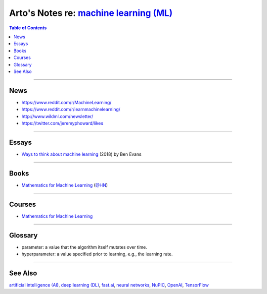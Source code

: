 *******************************************************************************************
Arto's Notes re: `machine learning (ML) <https://en.wikipedia.org/wiki/Machine_learning>`__
*******************************************************************************************

.. contents:: Table of Contents
   :local:
   :depth: 1
   :backlinks: none

----

News
====

- https://www.reddit.com/r/MachineLearning/
- https://www.reddit.com/r/learnmachinelearning/
- http://www.wildml.com/newsletter/
- https://twitter.com/jeremyphoward/likes

----

Essays
======

- `Ways to think about machine learning
  <https://www.ben-evans.com/benedictevans/2018/06/22/ways-to-think-about-machine-learning-8nefy>`__
  (2018) by Ben Evans

----

Books
=====

- `Mathematics for Machine Learning <https://mml-book.github.io/>`__
  (`@HN <https://news.ycombinator.com/item?id=16750789>`__)

----

Courses
=======

- `Mathematics for Machine Learning
  <https://www.coursera.org/specializations/mathematics-machine-learning>`__

----

Glossary
========

- parameter: a value that the algorithm itself mutates over time.

- hyperparameter: a value specified prior to learning, e.g., the learning rate.

----

See Also
========

`artificial intelligence (AI) <ai>`__,
`deep learning (DL) <dl>`__,
`fast.ai <fastai>`__,
`neural networks <nn>`__,
`NuPIC <nupic>`__,
`OpenAI <openai>`__,
`TensorFlow <tensorflow>`__
